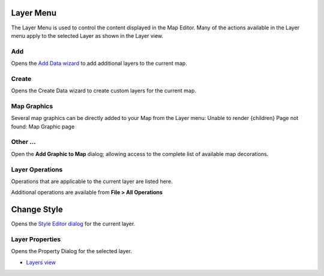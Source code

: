 


Layer Menu
~~~~~~~~~~

The Layer Menu is used to control the content displayed in the Map
Editor. Many of the actions available in the Layer menu apply to the
selected Layer as shown in the Layer view.





Add
---

Opens the `Add Data wizard`_ to add additional layers to the current
map.



Create
------

Opens the Create Data wizard to create custom layers for the current
map.



Map Graphics
------------

Several map graphics can be directly added to your Map from the Layer
menu:
Unable to render {children} Page not found: Map Graphic page


Other ...
---------

Open the **Add Graphic to Map** dialog; allowing access to the
complete list of available map decorations.





Layer Operations
----------------

Operations that are applicable to the current layer are listed here.

Additional operations are available from **File > All Operations**



Change Style
~~~~~~~~~~~~

Opens the `Style Editor dialog`_ for the current layer.



Layer Properties
----------------

Opens the Property Dialog for the selected layer.


+ `Layers view`_


.. _Layers view: Layers view.html
.. _Add Data wizard: Add Data wizard.html
.. _Style Editor dialog: Style Editor dialog.html


